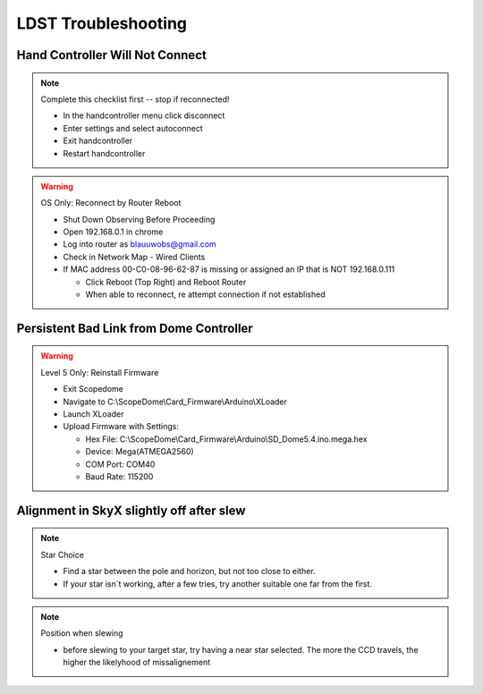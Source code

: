 LDST Troubleshooting
====================

Hand Controller Will Not Connect
--------------------------------

.. note:: Complete this checklist first -- stop if reconnected!
  
  - In the handcontroller menu click disconnect
  - Enter settings and select autoconnect
  - Exit handcontroller
  - Restart handcontroller
  
.. warning:: OS Only: Reconnect by Router Reboot
  
  - Shut Down Observing Before Proceeding
  
  - Open 192.168.0.1 in chrome
  - Log into router as blauuwobs@gmail.com
  - Check in Network Map - Wired Clients
  - If MAC address 00-C0-08-96-62-87 is missing or assigned an IP that is NOT 192.168.0.111
  
    - Click Reboot (Top Right) and Reboot Router
    - When able to reconnect, re attempt connection if not established

.. seealso:: Final Solution: At the LDST

  - Cycle the power on the physical hand controller
  - Check the LAN and WiFi Connection Symbols Reappear
  - Recheck the connection on the PC
  
Persistent Bad Link from Dome Controller
----------------------------------------

.. warning:: Level 5 Only: Reinstall Firmware
  
  - Exit Scopedome
  - Navigate to C:\\ScopeDome\\Card_Firmware\\Arduino\\XLoader
  - Launch XLoader
  - Upload Firmware with Settings:
  
    - Hex File: C:\\ScopeDome\\Card_Firmware\\Arduino\\SD_Dome5.4.ino.mega.hex
    - Device: Mega(ATMEGA2560)
    - COM Port: COM40
    - Baud Rate: 115200

Alignment in SkyX slightly off after slew
-----------------------------------------

.. note:: Star Choice

  - Find a star between the pole and horizon, but not too close to either.
  - If your star isn´t working, after a few tries, try another suitable one far from the first.

.. note:: Position when slewing

  - before slewing to your target star, try having a near star selected. The more the CCD travels, the higher the likelyhood of missalignement
  
